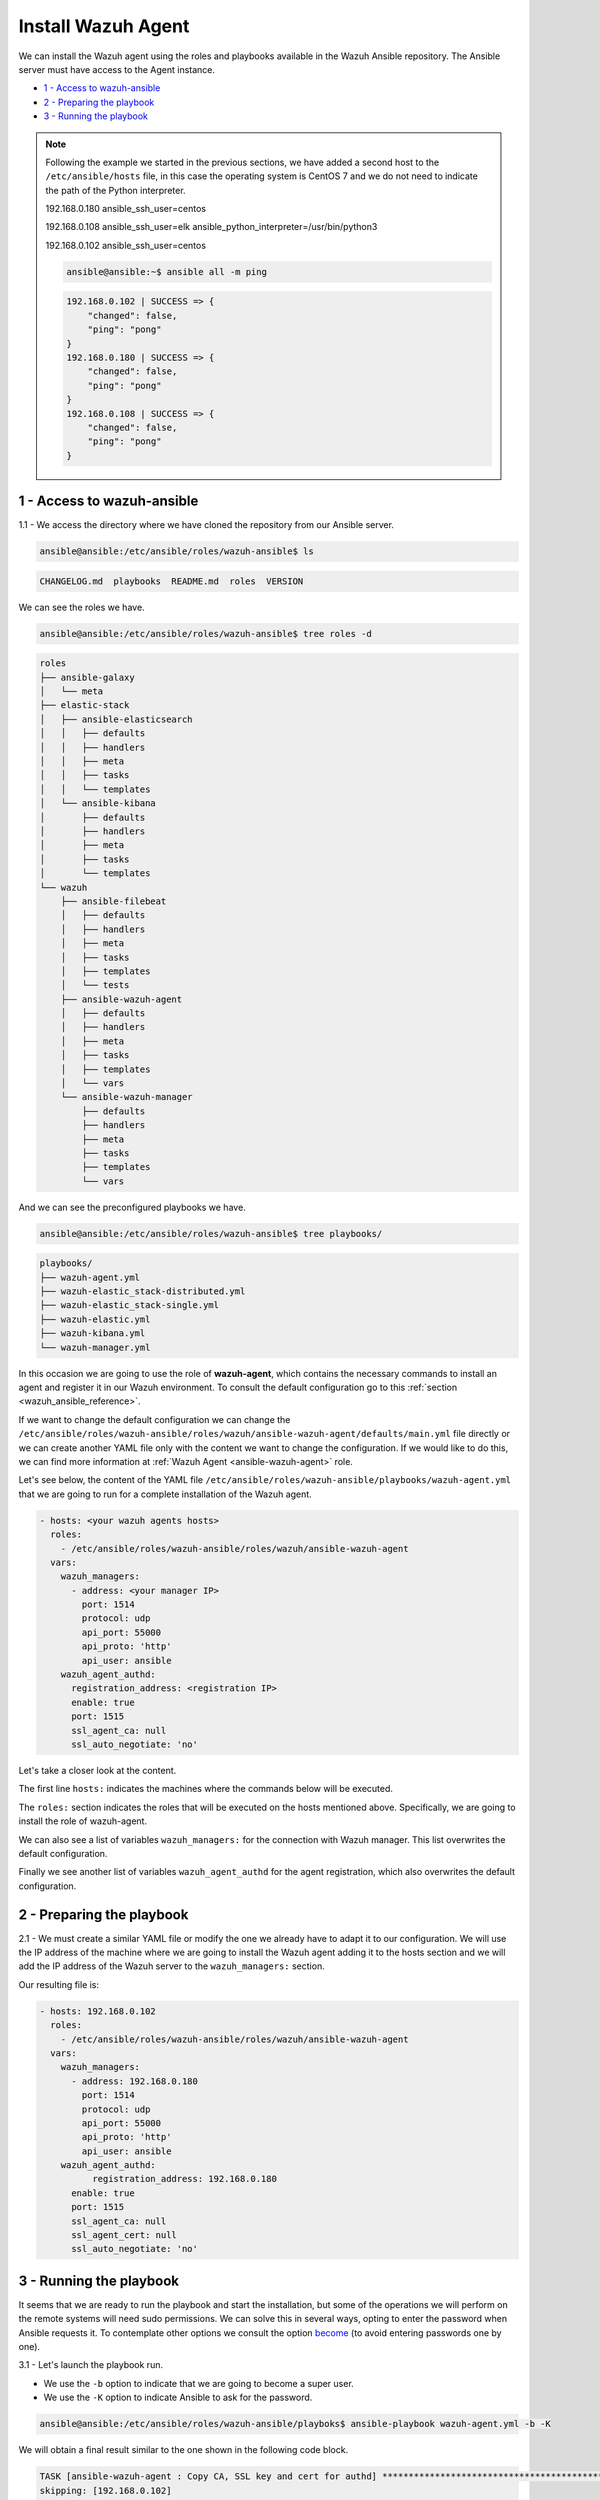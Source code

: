 .. Copyright (C) 2020 Wazuh, Inc.

.. _wazuh_ansible_wazuh_agent:

Install Wazuh Agent
===================

We can install the Wazuh agent using the roles and playbooks available in the Wazuh Ansible repository. The Ansible server must have access to the Agent instance.

- `1 - Access to wazuh-ansible`_
- `2 - Preparing the playbook`_
- `3 - Running the playbook`_

.. note::

	Following the example we started in the previous sections, we have added a second host to the ``/etc/ansible/hosts`` file, in this case the operating system is CentOS 7 and we do not need to indicate the path of the Python interpreter.


	192.168.0.180 ansible_ssh_user=centos

	192.168.0.108 ansible_ssh_user=elk      ansible_python_interpreter=/usr/bin/python3

	192.168.0.102 ansible_ssh_user=centos


	.. code-block:: console

		ansible@ansible:~$ ansible all -m ping

	.. code-block:: none
		:class: output

		192.168.0.102 | SUCCESS => {
		    "changed": false,
		    "ping": "pong"
		}
		192.168.0.180 | SUCCESS => {
		    "changed": false,
		    "ping": "pong"
		}
		192.168.0.108 | SUCCESS => {
		    "changed": false,
		    "ping": "pong"
		}


1 - Access to wazuh-ansible
---------------------------

1.1 - We access the directory where we have cloned the repository from our Ansible server.

.. code-block:: console

	ansible@ansible:/etc/ansible/roles/wazuh-ansible$ ls

.. code-block:: none
	:class: output

	CHANGELOG.md  playbooks  README.md  roles  VERSION

We can see the roles we have.

.. code-block:: console

	ansible@ansible:/etc/ansible/roles/wazuh-ansible$ tree roles -d

.. code-block:: none
	:class: output

	roles
	├── ansible-galaxy
	│   └── meta
	├── elastic-stack
	│   ├── ansible-elasticsearch
	│   │   ├── defaults
	│   │   ├── handlers
	│   │   ├── meta
	│   │   ├── tasks
	│   │   └── templates
	│   └── ansible-kibana
	│       ├── defaults
	│       ├── handlers
	│       ├── meta
	│       ├── tasks
	│       └── templates
	└── wazuh
	    ├── ansible-filebeat
	    │   ├── defaults
	    │   ├── handlers
	    │   ├── meta
	    │   ├── tasks
	    │   ├── templates
	    │   └── tests
	    ├── ansible-wazuh-agent
	    │   ├── defaults
	    │   ├── handlers
	    │   ├── meta
	    │   ├── tasks
	    │   ├── templates
	    │   └── vars
	    └── ansible-wazuh-manager
	        ├── defaults
	        ├── handlers
	        ├── meta
	        ├── tasks
	        ├── templates
	        └── vars

And we can see the preconfigured playbooks we have.

.. code-block:: console

	ansible@ansible:/etc/ansible/roles/wazuh-ansible$ tree playbooks/

.. code-block:: none
	:class: output

	playbooks/
	├── wazuh-agent.yml
	├── wazuh-elastic_stack-distributed.yml
	├── wazuh-elastic_stack-single.yml
	├── wazuh-elastic.yml
	├── wazuh-kibana.yml
	└── wazuh-manager.yml

In this occasion we are going to use the role of **wazuh-agent**, which contains the necessary commands to install an agent and register it in our Wazuh environment. To consult the default configuration go to this :ref:`section <wazuh_ansible_reference>`.

If we want to change the default configuration we can change the ``/etc/ansible/roles/wazuh-ansible/roles/wazuh/ansible-wazuh-agent/defaults/main.yml`` file directly or we can create another YAML file only with the content we want to change the configuration. If we would like to do this, we can find more information at :ref:`Wazuh Agent <ansible-wazuh-agent>` role.

Let's see below, the content of the YAML file ``/etc/ansible/roles/wazuh-ansible/playbooks/wazuh-agent.yml`` that we are going to run for a complete installation of the Wazuh agent.

.. code-block:: yaml

	- hosts: <your wazuh agents hosts>
	  roles:
	    - /etc/ansible/roles/wazuh-ansible/roles/wazuh/ansible-wazuh-agent
	  vars:
	    wazuh_managers:
	      - address: <your manager IP>
	        port: 1514
	        protocol: udp
	        api_port: 55000
	        api_proto: 'http'
	        api_user: ansible
	    wazuh_agent_authd:
	      registration_address: <registration IP>
	      enable: true
	      port: 1515
	      ssl_agent_ca: null
	      ssl_auto_negotiate: 'no'


Let's take a closer look at the content.

The first line ``hosts:`` indicates the machines where the commands below will be executed.

The ``roles:`` section indicates the roles that will be executed on the hosts mentioned above. Specifically, we are going to install the role of wazuh-agent.

We can also see a list of variables ``wazuh_managers:`` for the connection with Wazuh manager. This list overwrites the default configuration.

Finally we see another list of variables ``wazuh_agent_authd`` for the agent registration, which also overwrites the default configuration.

2 - Preparing the playbook
--------------------------

2.1 - We must create a similar YAML file or modify the one we already have to adapt it to our configuration. We will use the IP address of the machine where we are going to install the Wazuh agent adding it to the hosts section and we will add the IP address of the Wazuh server to the ``wazuh_managers:`` section.

Our resulting file is:

.. code-block:: yaml

	- hosts: 192.168.0.102
	  roles:
	    - /etc/ansible/roles/wazuh-ansible/roles/wazuh/ansible-wazuh-agent
	  vars:
	    wazuh_managers:
	      - address: 192.168.0.180
	        port: 1514
	        protocol: udp
	        api_port: 55000
	        api_proto: 'http'
	        api_user: ansible
	    wazuh_agent_authd:
		  registration_address: 192.168.0.180
	      enable: true
	      port: 1515
	      ssl_agent_ca: null
	      ssl_agent_cert: null
	      ssl_auto_negotiate: 'no'


3 - Running the playbook
------------------------

It seems that we are ready to run the playbook and start the installation, but some of the operations we will perform on the remote systems will need sudo permissions. We can solve this in several ways, opting to enter the password when Ansible requests it. To contemplate other options we consult the option `become <https://docs.ansible.com/ansible/latest/user_guide/become.html#id1>`_ (to avoid entering passwords one by one).

3.1 - Let's launch the playbook run.

- We use the ``-b`` option to indicate that we are going to become a super user.
- We use the ``-K`` option to indicate Ansible to ask for the password.

.. code-block:: console

	ansible@ansible:/etc/ansible/roles/wazuh-ansible/playboks$ ansible-playbook wazuh-agent.yml -b -K

We will obtain a final result similar to the one shown in the following code block.

.. code-block:: none
	:class: output

	TASK [ansible-wazuh-agent : Copy CA, SSL key and cert for authd] ******************************************************************************************
	skipping: [192.168.0.102]

	TASK [ansible-wazuh-agent : Linux | Register agent (via authd)] *******************************************************************************************
	changed: [192.168.0.102]

	TASK [ansible-wazuh-agent : Linux | Verify agent registration] ********************************************************************************************
	changed: [192.168.0.102]

	TASK [ansible-wazuh-agent : Retrieving rest-API Credentials] **********************************************************************************************
	skipping: [192.168.0.102]

	TASK [ansible-wazuh-agent : Linux | Create the agent key via rest-API] ************************************************************************************
	skipping: [192.168.0.102]

	TASK [ansible-wazuh-agent : Linux | Retieve new agent data via rest-API] **********************************************************************************
	skipping: [192.168.0.102]

	TASK [ansible-wazuh-agent : Linux | Register agent (via rest-API)] ****************************************************************************************
	skipping: [192.168.0.102]

	TASK [ansible-wazuh-agent : Linux | Vuls integration deploy (runs in background, can take a while)] *******************************************************
	skipping: [192.168.0.102]

	TASK [ansible-wazuh-agent : Linux | Installing agent configuration (ossec.conf)] **************************************************************************
	changed: [192.168.0.102]

	TASK [ansible-wazuh-agent : Linux | Ensure Wazuh Agent service is started and enabled] ********************************************************************
	changed: [192.168.0.102]

	TASK [ansible-wazuh-agent : Remove Wazuh repository (and clean up left-over metadata)] ********************************************************************
	changed: [192.168.0.102]

	TASK [ansible-wazuh-agent : Remove Wazuh repository (and clean up left-over metadata)] ********************************************************************
	skipping: [192.168.0.102]

	RUNNING HANDLER [ansible-wazuh-agent : restart wazuh-agent] ***********************************************************************************************
	changed: [192.168.0.102]

	PLAY RECAP ************************************************************************************************************************************************
	192.168.0.102              : ok=12   changed=8    unreachable=0    failed=0


We can check the status of our new services in our Wazuh agent.

.. code-block:: console

	[root@wazuh-agent-ansible centos]# systemctl status wazuh-agent

.. code-block:: none
	:class: output

	● wazuh-agent.service - Wazuh agent
	   Loaded: loaded (/etc/systemd/system/wazuh-agent.service; enabled; vendor preset: disabled)
	   Active: active (running) since lun 2018-09-17 11:26:16 CEST; 3min 28s ago

We can see the agent connection in Kibana.

.. thumbnail:: ../../images/ansible/ansible-agent2.png
    :align: center
    :width: 100%

.. thumbnail:: ../../images/ansible/ansible-agent.png
    :align: center
    :width: 100%

We can also view agent information from the Wazuh-server.

.. code-block:: console

	[root@localhost centos]# /var/ossec/bin/agent_control -l

.. code-block:: none
	:class: output

	Wazuh agent_control. List of available agents:
	   ID: 000, Name: localhost.localdomain (server), IP: 127.0.0.1, Active/Local
	   ID: 001, Name: wazuh-agent-ansible, IP: 192.168.0.102, Active

	List of agentless devices:
